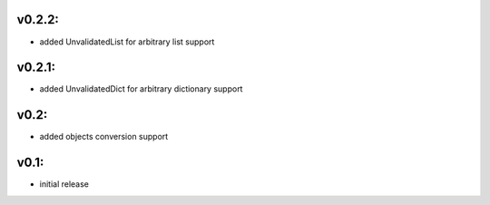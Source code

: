 v0.2.2:
=======

- added UnvalidatedList for arbitrary list support

v0.2.1:
=======

- added UnvalidatedDict for arbitrary dictionary support

v0.2:
=====

- added objects conversion support


v0.1:
=====

- initial release